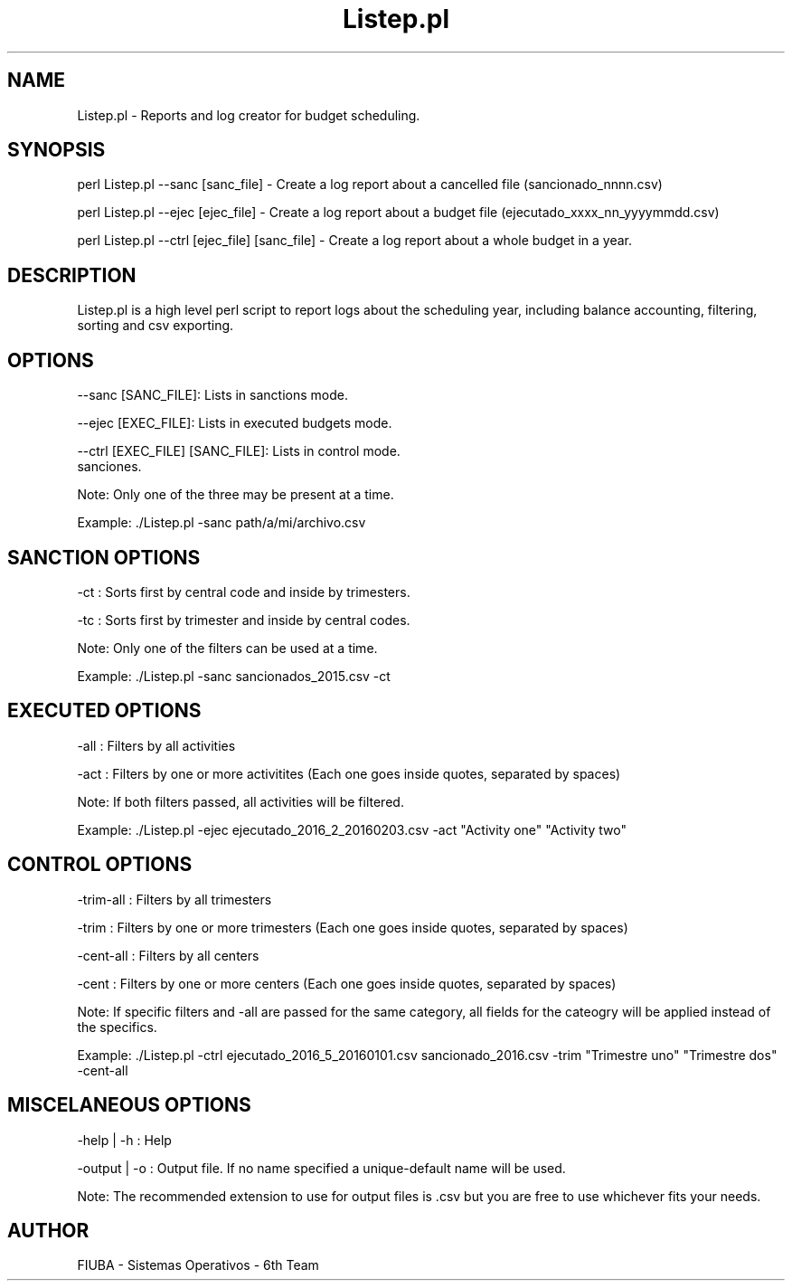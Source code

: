 ." Man for Listep.pl. Using .man extension for faster portability (instead of Listep.7)

." Header. Miscelaneous category.
.TH "Listep.pl" 7 "October 6 2016" "version 1.0"
.SH NAME
Listep.pl - Reports and log creator for budget scheduling.

.SH SYNOPSIS

perl Listep.pl --sanc [sanc_file] - Create a log report about a cancelled file (sancionado_nnnn.csv)

perl Listep.pl --ejec [ejec_file] - Create a log report about a budget file (ejecutado_xxxx_nn_yyyymmdd.csv)

perl Listep.pl --ctrl [ejec_file] [sanc_file] - Create a log report about a whole budget in a year.

.SH DESCRIPTION

Listep.pl is a high level perl script to report logs about the scheduling year, including balance accounting, filtering, sorting and csv exporting.

.SH OPTIONS

--sanc [SANC_FILE]: Lists in sanctions mode.

--ejec [EXEC_FILE]: Lists in executed budgets mode.

--ctrl [EXEC_FILE] [SANC_FILE]: Lists in control mode.
 sanciones.

Note: Only one of the three may be present at a time.

Example: ./Listep.pl -sanc path/a/mi/archivo.csv

.SH SANCTION OPTIONS

-ct : Sorts first by central code and inside by trimesters.

-tc : Sorts first by trimester and inside by central codes.

Note: Only one of the filters can be used at a time.

Example: ./Listep.pl -sanc sancionados_2015.csv -ct

.SH EXECUTED OPTIONS

-all : Filters by all activities

-act : Filters by one or more activitites (Each one goes inside quotes, separated by spaces)

Note: If both filters passed, all activities will be filtered.

Example: ./Listep.pl -ejec ejecutado_2016_2_20160203.csv -act "Activity one" "Activity two"

.SH CONTROL OPTIONS

-trim-all : Filters by all trimesters

-trim : Filters by one or more trimesters (Each one goes inside quotes, separated by spaces)

-cent-all : Filters by all centers

-cent : Filters by one or more centers (Each one goes inside quotes, separated by spaces)

Note: If specific filters and -all are passed for the same category, all fields for the cateogry will be applied instead of the specifics.

Example: ./Listep.pl -ctrl ejecutado_2016_5_20160101.csv sancionado_2016.csv -trim "Trimestre uno" "Trimestre dos" -cent-all

.SH MISCELANEOUS OPTIONS

-help | -h : Help

-output | -o : Output file. If no name specified a unique-default name will be used.

Note: The recommended extension to use for output files is .csv but you are free to use whichever fits your needs.

.SH AUTHOR

FIUBA - Sistemas Operativos - 6th Team
